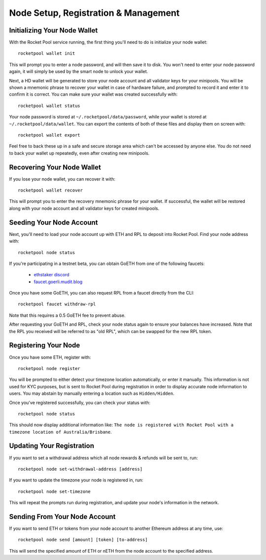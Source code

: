 .. _smart-node-setup:

#####################################
Node Setup, Registration & Management
#####################################


.. _smart-node-setup-initialization:

*****************************
Initializing Your Node Wallet
*****************************

With the Rocket Pool service running, the first thing you'll need to do is initialize your node wallet::

    rocketpool wallet init

This will prompt you to enter a node password, and will then save it to disk.
You won't need to enter your node password again, it will simply be used by the smart node to unlock your wallet.

Next, a HD wallet will be generated to store your node account and all validator keys for your minipools.
You will be shown a mnemonic phrase to recover your wallet in case of hardware failure, and prompted to record it and enter it to confirm it is correct.
You can make sure your wallet was created successfully with::

    rocketpool wallet status

Your node password is stored at ``~/.rocketpool/data/password``, while your wallet is stored at ``~/.rocketpool/data/wallet``.
You can export the contents of both of these files and display them on screen with::

    rocketpool wallet export

Feel free to back these up in a safe and secure storage area which can't be accessed by anyone else.
You do not need to back your wallet up repeatedly, even after creating new minipools.


.. _smart-node-setup-recovery:

***************************
Recovering Your Node Wallet
***************************

If you lose your node wallet, you can recover it with::

    rocketpool wallet recover

This will prompt you to enter the recovery mnemonic phrase for your wallet.
If successful, the wallet will be restored along with your node account and all validator keys for created minipools.


.. _smart-node-setup-seeding:

*************************
Seeding Your Node Account
*************************

Next, you'll need to load your node account up with ETH and RPL to deposit into Rocket Pool. Find your node address with::

    rocketpool node status

If you're participating in a testnet beta, you can obtain GoETH from one of the following faucets:

    * `ethstaker discord <https://discord.gg/GGGmqZdCBf>`_
    * `faucet.goerli.mudit.blog <https://faucet.goerli.mudit.blog/>`_

Once you have some GoETH, you can also request RPL from a faucet directly from the CLI::

    rocketpool faucet withdraw-rpl

Note that this requires a 0.5 GoETH fee to prevent abuse.

After requesting your GoETH and RPL, check your node status again to ensure your balances have increased.
Note that the RPL you received will be referred to as "old RPL", which can be swapped for the new RPL token.


.. _smart-node-setup-registration:

*********************
Registering Your Node
*********************

Once you have some ETH, register with::

    rocketpool node register

You will be prompted to either detect your timezone location automatically, or enter it manually.
This information is not used for KYC purposes, but is sent to Rocket Pool during registration in order to display accurate node information to users.
You may abstain by manually entering a location such as ``Hidden/Hidden``.

Once you've registered successfully, you can check your status with::

    rocketpool node status

This should now display additional information like: ``The node is registered with Rocket Pool with a timezone location of Australia/Brisbane``.


.. _smart-node-setup-timezone:

**************************
Updating Your Registration
**************************

If you want to set a withdrawal address which all node rewards & refunds will be sent to, run::

    rocketpool node set-withdrawal-address [address]

If you want to update the timezone your node is registered in, run::

    rocketpool node set-timezone

This will repeat the prompts run during registration, and update your node's information in the network.


.. _smart-node-setup-sending:

******************************
Sending From Your Node Account
******************************

If you want to send ETH or tokens from your node account to another Ethereum address at any time, use::

	rocketpool node send [amount] [token] [to-address]

This will send the specified amount of ETH or nETH from the node account to the specified address.
